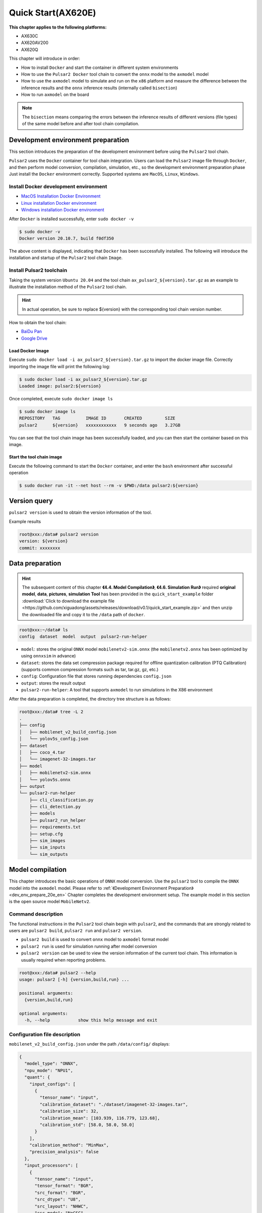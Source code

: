 ======================
Quick Start(AX620E)
======================

**This chapter applies to the following platforms:**

- AX630C
- AX620AV200
- AX620Q

This chapter will introduce in order:

* How to install ``Docker`` and start the container in different system environments
* How to use the ``Pulsar2 Docker`` tool chain to convert the ``onnx`` model to the ``axmodel`` model
* How to use the ``axmodel`` model to simulate and run on the ``x86`` platform and measure the difference between the inference results and the ``onnx`` inference results (internally called ``bisection``)
* How to run ``axmodel`` on the board

.. note::

    The ``bisection`` means comparing the errors between the inference results of different versions (file types) of the same model before and after tool chain compilation.

.. _dev_env_prepare_20e_en:

------------------------------------
Development environment preparation
------------------------------------

This section introduces the preparation of the development environment before using the ``Pulsar2`` tool chain.

``Pulsar2`` uses the ``Docker`` container for tool chain integration. Users can load the ``Pulsar2`` image file through ``Docker``, and then perform model conversion, compilation, simulation, etc., so the development environment preparation phase Just install the ``Docker`` environment correctly. Supported systems are ``MacOS``, ``Linux``, ``Windows``.

~~~~~~~~~~~~~~~~~~~~~~~~~~~~~~~~~~~~~~~~~~~~
Install Docker development environment
~~~~~~~~~~~~~~~~~~~~~~~~~~~~~~~~~~~~~~~~~~~~
- `MacOS Installation Docker Environment <https://docs.docker.com/desktop/mac/install/>`_

- `Linux installation Docker environment <https://docs.docker.com/engine/install/##server>`_

- `Windows installation Docker environment <https://docs.docker.com/desktop/windows/install/>`_

After ``Docker`` is installed successfully, enter ``sudo docker -v``

.. code-block:: shell

     $ sudo docker -v
     Docker version 20.10.7, build f0df350

The above content is displayed, indicating that ``Docker`` has been successfully installed. The following will introduce the installation and startup of the ``Pulsar2`` tool chain ``Image``.

~~~~~~~~~~~~~~~~~~~~~~~~~~
Install Pulsar2 toolchain
~~~~~~~~~~~~~~~~~~~~~~~~~~

Taking the system version ``Ubuntu 20.04`` and the tool chain ``ax_pulsar2_${version}.tar.gz`` as an example to illustrate the installation method of the ``Pulsar2`` tool chain.

.. hint::

     In actual operation, be sure to replace ${version} with the corresponding tool chain version number.

How to obtain the tool chain:

- `BaiDu Pan <https://pan.baidu.com/s/1_aeGILGZCAmFrWrRXhwgKg?pwd=pmj8>`_
- `Google Drive <https://drive.google.com/file/d/1-NW7ExBXj5-nTha40iwYshjNJb74Zfer/view?usp=drive_link>`_

^^^^^^^^^^^^^^^^^^^^^^^
Load Docker Image
^^^^^^^^^^^^^^^^^^^^^^^

Execute ``sudo docker load -i ax_pulsar2_${version}.tar.gz`` to import the docker image file. Correctly importing the image file will print the following log:

.. code-block:: shell

    $ sudo docker load -i ax_pulsar2_${version}.tar.gz
    Loaded image: pulsar2:${version}

Once completed, execute ``sudo docker image ls``

.. code-block:: shell

    $ sudo docker image ls
    REPOSITORY   TAG          IMAGE ID       CREATED         SIZE
    pulsar2      ${version}   xxxxxxxxxxxx   9 seconds ago   3.27GB

You can see that the tool chain image has been successfully loaded, and you can then start the container based on this image.

^^^^^^^^^^^^^^^^^^^^^^^^^^^^
Start the tool chain image
^^^^^^^^^^^^^^^^^^^^^^^^^^^^

Execute the following command to start the ``Docker`` container, and enter the ``bash`` environment after successful operation

.. code-block:: shell

    $ sudo docker run -it --net host --rm -v $PWD:/data pulsar2:${version}

----------------------
Version query
----------------------

``pulsar2 version`` is used to obtain the version information of the tool.

Example results

.. code-block:: bash

    root@xxx:/data# pulsar2 version
    version: ${version}
    commit: xxxxxxxx

.. _prepare_data_20e_en:

----------------------
Data preparation
----------------------

.. hint::

    The subsequent content of this chapter **《4.4. Model Compilation》**, **《4.6. Simulation Run》** required **original model**, **data**, **pictures**, **simulation Tool** has been provided in the ``quick_start_example`` folder :download:`Click to download the example file <https://github.com/xiguadong/assets/releases/download/v0.1/quick_start_example.zip>` and then unzip the downloaded file and copy it to the ``/data`` path of ``docker``.

.. code-block:: shell

    root@xxx:~/data# ls
    config  dataset  model  output  pulsar2-run-helper

* ``model``: stores the original ``ONNX`` model ``mobilenetv2-sim.onnx`` (the ``mobilenetv2.onnx`` has been optimized by using ``onnxsim`` in advance)
* ``dataset``: stores the data set compression package required for offline quantization calibration (PTQ Calibration) (supports common compression formats such as tar, tar.gz, gz, etc.)
* ``config``: Configuration file that stores running dependencies ``config.json``
* ``output``: stores the result output
* ``pulsar2-run-helper``: A tool that supports ``axmodel`` to run simulations in the X86 environment

After the data preparation is completed, the directory tree structure is as follows:

.. code-block:: shell

    root@xxx:/data# tree -L 2
    .
    ├── config
    │   ├── mobilenet_v2_build_config.json
    │   └── yolov5s_config.json
    ├── dataset
    │   ├── coco_4.tar
    │   └── imagenet-32-images.tar
    ├── model
    │   ├── mobilenetv2-sim.onnx
    │   └── yolov5s.onnx
    ├── output
    └── pulsar2-run-helper
        ├── cli_classification.py
        ├── cli_detection.py
        ├── models
        ├── pulsar2_run_helper
        ├── requirements.txt
        ├── setup.cfg
        ├── sim_images
        ├── sim_inputs
        └── sim_outputs

.. _model_compile_20e_en:

----------------------
Model compilation
----------------------

This chapter introduces the basic operations of ``ONNX`` model conversion. Use the ``pulsar2`` tool to compile the ``ONNX`` model into the ``axmodel`` model. Please refer to :ref:`《Development Environment Preparation》 <dev_env_prepare_20e_en>` Chapter completes the development environment setup.
The example model in this section is the open source model ``MobileNetv2``.

~~~~~~~~~~~~~~~~~~~~~~~~~~~~~~~
Command description
~~~~~~~~~~~~~~~~~~~~~~~~~~~~~~~

The functional instructions in the ``Pulsar2`` tool chain begin with ``pulsar2``, and the commands that are strongly related to users are ``pulsar2 build``, ``pulsar2 run`` and ``pulsar2 version``.

* ``pulsar2 build`` is used to convert ``onnx`` model to ``axmodel`` format model
* ``pulsar2 run`` is used for simulation running after model conversion
* ``pulsar2 version`` can be used to view the version information of the current tool chain. This information is usually required when reporting problems.

.. code-block:: shell

    root@xxx:/data# pulsar2 --help
    usage: pulsar2 [-h] {version,build,run} ...
    
    positional arguments:
      {version,build,run}
    
    optional arguments:
      -h, --help           show this help message and exit

~~~~~~~~~~~~~~~~~~~~~~~~~~~~~~~
Configuration file description
~~~~~~~~~~~~~~~~~~~~~~~~~~~~~~~

``mobilenet_v2_build_config.json`` under the path ``/data/config/`` displays:

.. code-block:: shell

    {
      "model_type": "ONNX",
      "npu_mode": "NPU1",
      "quant": {
        "input_configs": [
          {
            "tensor_name": "input",
            "calibration_dataset": "./dataset/imagenet-32-images.tar",
            "calibration_size": 32,
            "calibration_mean": [103.939, 116.779, 123.68],
            "calibration_std": [58.0, 58.0, 58.0]
          }
        ],
        "calibration_method": "MinMax",
        "precision_analysis": false
      },
      "input_processors": [
        {
          "tensor_name": "input",
          "tensor_format": "BGR",
          "src_format": "BGR",
          "src_dtype": "U8",
          "src_layout": "NHWC",
          "csc_mode": "NoCSC"
        }
      ],
      "compiler": {
        "check": 0
      }
    }

..attention::

     The ``tensor_name`` field in ``input_configs`` under the ``input_processors``, ``output_processors`` and ``quant`` nodes needs to be set according to the actual input/output node name of the model, or it can be set to ` `DEFAULT` means that the current configuration applies to all inputs or outputs.

     .. figure:: ../media/tensor_name.png
         :alt: pipeline
         :align: center

For more details, please refer to :ref:`《Configuration File Detailed Description》 <config_details_en>`.

~~~~~~~~~~~~~~~~~~~~~~~~~~~~~~~
Compile and execute
~~~~~~~~~~~~~~~~~~~~~~~~~~~~~~~

Taking ``mobilenetv2-sim.onnx`` as an example, execute the following ``pulsar2 build`` command to compile and generate ``compiled.axmodel``:

.. code-block:: shell

     pulsar2 build --input model/mobilenetv2-sim.onnx --output_dir output --config config/mobilenet_v2_build_config.json --target_hardware AX620E

.. warning::

     Before compiling the model, you need to ensure that the ``onnxsim`` tool has been used to optimize the original model. The main purpose is to transform the model into a static graph that is more conducive to ``Pulsar2`` compilation and obtain better inference performance. There are two methods:

     1. Directly execute the command inside ``Pulsar2`` docker: ``onnxsim in.onnx out.onnx``.
     2. When using ``pulsar2 build`` for model conversion, add the parameter: ``--onnx_opt.enable_onnxsim true`` (the default value is false).

     If you want to learn more about ``onnxsim``, you can visit the `official website <https://github.com/daquexian/onnx-simplifier>`_.

^^^^^^^^^^^^^^^^^^^^^^^^^^^
log reference information
^^^^^^^^^^^^^^^^^^^^^^^^^^^

.. code-block::

    $ pulsar2 build --input model/mobilenetv2-sim.onnx --output_dir output --config config/mobilenet_v2_build_config.json --target_hardware AX620E
    2023-07-29 14:23:01.757 | WARNING  | yamain.command.build:fill_default:313 - ignore input csc config because of src_format is AutoColorSpace or src_format and tensor_format are the same
    Building onnx ━━━━━━━━━━━━━━━━━━━━━━━━━━━━━━━━━━━━━━━━ 100% 0:00:00
    2023-07-29 14:23:07.806 | INFO     | yamain.command.build:build:424 - save optimized onnx to [output/frontend/optimized.onnx]
    patool: Extracting ./dataset/imagenet-32-images.tar ...
    patool: running /usr/bin/tar --extract --file ./dataset/imagenet-32-images.tar --directory output/quant/dataset/input
    patool: ... ./dataset/imagenet-32-images.tar extracted to `output/quant/dataset/input'.
                                                                            Quant Config Table
    ┏━━━━━━━┳━━━━━━━━━━━━━━━━━━┳━━━━━━━━━━━━━━━━━━━┳━━━━━━━━━━━━━┳━━━━━━━━━━━━━━━┳━━━━━━━━━━━━━━━━━━━━━━━━━━━━━━━━━━━━━━━━━━━━━━━━━━━━━━━━━━━━━━┳━━━━━━━━━━━━━━━━━━━━┓
    ┃ Input ┃ Shape            ┃ Dataset Directory ┃ Data Format ┃ Tensor Format ┃ Mean                                                         ┃ Std                ┃
    ┡━━━━━━━╇━━━━━━━━━━━━━━━━━━╇━━━━━━━━━━━━━━━━━━━╇━━━━━━━━━━━━━╇━━━━━━━━━━━━━━━╇━━━━━━━━━━━━━━━━━━━━━━━━━━━━━━━━━━━━━━━━━━━━━━━━━━━━━━━━━━━━━━╇━━━━━━━━━━━━━━━━━━━━┩
    │ input │ [1, 3, 224, 224] │ input             │ Image       │ BGR           │ [103.93900299072266, 116.77899932861328, 123.68000030517578] │ [58.0, 58.0, 58.0] │
    └───────┴──────────────────┴───────────────────┴─────────────┴───────────────┴──────────────────────────────────────────────────────────────┴────────────────────┘
    Transformer optimize level: 0
    32 File(s) Loaded.
    [14:23:09] AX LSTM Operation Format Pass Running ...      Finished.
    [14:23:09] AX Set MixPrecision Pass Running ...           Finished.
    [14:23:09] AX Refine Operation Config Pass Running ...    Finished.
    [14:23:09] AX Reset Mul Config Pass Running ...           Finished.
    [14:23:09] AX Tanh Operation Format Pass Running ...      Finished.
    [14:23:09] AX Confused Op Refine Pass Running ...         Finished.
    [14:23:09] AX Quantization Fusion Pass Running ...        Finished.
    [14:23:09] AX Quantization Simplify Pass Running ...      Finished.
    [14:23:09] AX Parameter Quantization Pass Running ...     Finished.
    Calibration Progress(Phase 1): 100%|████████████████████████████████████████████████████████████████████████████████████████████████████| 32/32 [00:01<00:00, 18.07it/s]
    Finished.
    [14:23:11] AX Passive Parameter Quantization Running ...  Finished.
    [14:23:11] AX Parameter Baking Pass Running ...           Finished.
    [14:23:11] AX Refine Int Parameter Pass Running ...       Finished.
    [14:23:11] AX Refine Weight Parameter Pass Running ...    Finished.
    --------- Network Snapshot ---------
    Num of Op:                    [100]
    Num of Quantized Op:          [100]
    Num of Variable:              [278]
    Num of Quantized Var:         [278]
    ------- Quantization Snapshot ------
    Num of Quant Config:          [387]
    BAKED:                        [53]
    OVERLAPPED:                   [145]
    ACTIVATED:                    [65]
    SOI:                          [1]
    PASSIVE_BAKED:                [53]
    FP32:                         [70]
    Network Quantization Finished.
    [Warning]File output/quant/quant_axmodel.onnx has already exist, quant exporter will overwrite it.
    [Warning]File output/quant/quant_axmodel.json has already exist, quant exporter will overwrite it.
    quant.axmodel export success: output/quant/quant_axmodel.onnx
    Building native ━━━━━━━━━━━━━━━━━━━━━━━━━━━━━━━━━━━━━━━━ 100% 0:00:00
    2023-07-29 14:23:18.332 | WARNING  | yamain.command.load_model:pre_process:454 - preprocess tensor [input]
    2023-07-29 14:23:18.332 | INFO     | yamain.command.load_model:pre_process:456 - tensor: input, (1, 224, 224, 3), U8
    2023-07-29 14:23:18.332 | INFO     | yamain.command.load_model:pre_process:459 - op: op:pre_dequant_1, AxDequantizeLinear, {'const_inputs': {'x_zeropoint': 0, 'x_scale': 1}, 'output_dtype': <class 'numpy.float32'>, 'quant_method': 0}
    2023-07-29 14:23:18.332 | INFO     | yamain.command.load_model:pre_process:456 - tensor: tensor:pre_norm_1, (1, 224, 224, 3), FP32
    2023-07-29 14:23:18.332 | INFO     | yamain.command.load_model:pre_process:459 - op: op:pre_norm_1, AxNormalize, {'dim': 3, 'mean': [103.93900299072266, 116.77899932861328, 123.68000030517578], 'std': [58.0, 58.0, 58.0]}
    2023-07-29 14:23:18.332 | INFO     | yamain.command.load_model:pre_process:456 - tensor: tensor:pre_transpose_1, (1, 224, 224, 3), FP32
    2023-07-29 14:23:18.332 | INFO     | yamain.command.load_model:pre_process:459 - op: op:pre_transpose_1, AxTranspose, {'perm': [0, 3, 1, 2]}
    tiling op...   ━━━━━━━━━━━━━━━━━━━━━━━━━━━━━━━━━━━━━━━━━━━━━━━━━━━━━━━━━━━━━━━━━━━━━━━━━━━━━━━━━━━━━━━━━━━━━━━━━━━━━━━━━━━━━━━━━━━━━━━━━━━━━━━━━━━━━━━━━ 174/174 0:00:00
    new_ddr_tensor = []
    build op...   ━━━━━━━━━━━━━━━━━━━━━━━━━━━━━━━━━━━━━━━━━━━━━━━━━━━━━━━━━━━━━━━━━━━━━━━━━━━━━━━━━━━━━━━━━━━━━━━━━━━━━━━━━━━━━━━━━━━━━━━━━━━━━━━━━━━━━━━━━━ 440/440 0:00:00
    add ddr swap...   ━━━━━━━━━━━━━━━━━━━━━━━━━━━━━━━━━━━━━━━━━━━━━━━━━━━━━━━━━━━━━━━━━━━━━━━━━━━━━━━━━━━━━━━━━━━━━━━━━━━━━━━━━━━━━━━━━━━━━━━━━━━━━━━━━━━━ 1606/1606 0:00:00
    calc input dependencies...   ━━━━━━━━━━━━━━━━━━━━━━━━━━━━━━━━━━━━━━━━━━━━━━━━━━━━━━━━━━━━━━━━━━━━━━━━━━━━━━━━━━━━━━━━━━━━━━━━━━━━━━━━━━━━━━━━━━━━━━━━━ 2279/2279 0:00:00
    calc output dependencies...   ━━━━━━━━━━━━━━━━━━━━━━━━━━━━━━━━━━━━━━━━━━━━━━━━━━━━━━━━━━━━━━━━━━━━━━━━━━━━━━━━━━━━━━━━━━━━━━━━━━━━━━━━━━━━━━━━━━━━━━━━ 2279/2279 0:00:00
    assign eu heuristic   ━━━━━━━━━━━━━━━━━━━━━━━━━━━━━━━━━━━━━━━━━━━━━━━━━━━━━━━━━━━━━━━━━━━━━━━━━━━━━━━━━━━━━━━━━━━━━━━━━━━━━━━━━━━━━━━━━━━━━━━━━━━━━━━━ 2279/2279 0:00:00
    assign eu onepass   ━━━━━━━━━━━━━━━━━━━━━━━━━━━━━━━━━━━━━━━━━━━━━━━━━━━━━━━━━━━━━━━━━━━━━━━━━━━━━━━━━━━━━━━━━━━━━━━━━━━━━━━━━━━━━━━━━━━━━━━━━━━━━━━━━━ 2279/2279 0:00:00
    assign eu greedy   ━━━━━━━━━━━━━━━━━━━━━━━━━━━━━━━━━━━━━━━━━━━━━━━━━━━━━━━━━━━━━━━━━━━━━━━━━━━━━━━━━━━━━━━━━━━━━━━━━━━━━━━━━━━━━━━━━━━━━━━━━━━━━━━━━━━ 2279/2279 0:00:00
    2023-07-29 14:23:21.762 | INFO     | yasched.test_onepass:results2model:1882 - max_cycle = 782,940
    2023-07-29 14:23:22.159 | INFO     | yamain.command.build:compile_npu_subgraph:1004 - QuantAxModel macs: 280,262,480
    2023-07-29 14:23:25.209 | INFO     | backend.ax620e.linker:link_with_dispatcher:1586 - DispatcherQueueType.IO: Generate 69 EU chunks, 7 Dispatcher Chunk
    2023-07-29 14:23:25.209 | INFO     | backend.ax620e.linker:link_with_dispatcher:1586 - DispatcherQueueType.Compute: Generate 161 EU chunks, 23 Dispatcher Chunk
    2023-07-29 14:23:25.209 | INFO     | backend.ax620e.linker:link_with_dispatcher:1587 - EU mcode size: 147 KiB
    2023-07-29 14:23:25.209 | INFO     | backend.ax620e.linker:link_with_dispatcher:1588 - Dispatcher mcode size: 21 KiB
    2023-07-29 14:23:25.209 | INFO     | backend.ax620e.linker:link_with_dispatcher:1589 - Total mcode size: 168 KiB
    2023-07-29 14:23:26.928 | INFO     | yamain.command.build:compile_ptq_model:940 - fuse 1 subgraph(s)

.. note::

    The host configuration this example is running on is:

        - Intel(R) Xeon(R) Gold 6336Y CPU @ 2.40GHz
        - Memory 32G

    The whole process takes about ``11s``, and the host conversion time of different configurations is slightly different.

^^^^^^^^^^^^^^^^^^^^^^^^^^^^^^^^^^^^
Output file description
^^^^^^^^^^^^^^^^^^^^^^^^^^^^^^^^^^^^

.. code-block:: shell  

    root@xxx:/data# tree output/
    output/
    ├── build_context.json
    ├── compiled.axmodel            # finally run the model on the board, AxModel
    ├── compiler                    # compiler backend intermediate results and debug information
    ├── frontend                    # front-end graph optimization intermediate results and debug information
    │   └── optimized.onnx          # the input model is a floating-point ONNX model after graph optimization.
    └── quant                       # quantification tool output and debug information directory
        ├── dataset                 # unzipped calibration set data directory
        │   └── input
        │       ├── ILSVRC2012_val_00000001.JPEG
        │       ├── ......
        │       └── ILSVRC2012_val_00000032.JPEG
        ├── debug
        ├── quant_axmodel.json      # quantify configuration information
        └── quant_axmodel.onnx      # quantized model, QuantAxModel

Among them, ``compiled.axmodel`` is the executable ``.axmodel`` model file generated on the board after final compilation.

.. note::

    Because ``.axmodel`` is developed based on the **ONNX** model storage format, changing the ``.axmodel`` file suffix to ``.axmodel.onnx`` can be supported by the network model graphical tool **Netron** Open directly.

    .. figure:: ../media/axmodel-netron.png
        :alt: pipeline
        :align: center

----------------------
Information inquiry
----------------------

You can view the input and output information of the ``axmodel`` model through ``onnx inspect --io ${axmodel/onnx_path}``, and there are other ``-m -n -t`` parameters to view ` in the model `meta/node/tensor` information.

.. code-block:: shell

    root@xxx:/data# onnx inspect -m -n -t output/compiled.axmodel
    Failed to check model output/compiled.axmodel, statistic could be inaccurate!
    Inpect of model output/compiled.axmodel
    ================================================================================
      Graph name: 8
      Graph inputs: 1
      Graph outputs: 1
      Nodes in total: 1
      ValueInfo in total: 2
      Initializers in total: 2
      Sparse Initializers in total: 0
      Quantization in total: 0

    Meta information:
    --------------------------------------------------------------------------------
      IR Version: 7
      Opset Import: [version: 13
    ]
      Producer name: Pulsar2
      Producer version:
      Domain:
      Doc string: Pulsar2 Version:  1.8-beta1
    Pulsar2 Commit: 6a7e59de
      meta.{} = {} extra_data CgsKBWlucHV0EAEYAgoICgZvdXRwdXQSATEaMgoFbnB1XzBSKQoNbnB1XzBfYjFfZGF0YRABGhYKBnBhcmFtcxoMbnB1XzBfcGFyYW1zIgAoAQ==

    Node information:
    --------------------------------------------------------------------------------
      Node type "neu mode" has: 1
    --------------------------------------------------------------------------------
      Node "npu_0": type "neu mode", inputs "['input']", outputs "['output']"

    Tensor information:
    --------------------------------------------------------------------------------
      ValueInfo "input": type UINT8, shape [1, 224, 224, 3],
      ValueInfo "output": type FLOAT, shape [1, 1000],
      Initializer "npu_0_params": type UINT8, shape [3740416],
      Initializer "npu_0_b1_data": type UINT8, shape [173256],

.. _model_simulator_20e_en:

----------------------
Simulation run
----------------------

This chapter introduces the basic operations of ``axmodel`` simulation operation. Using the ``pulsar2 run`` command, you can directly run the ``axmodel`` model generated by ``pulsar2 build`` on the ``PC`` without You can quickly get the results of the network model by running it on the board.

~~~~~~~~~~~~~~~~~~~~~~~~~~~~~~~
Preparing for simulation run
~~~~~~~~~~~~~~~~~~~~~~~~~~~~~~~

The ``preprocessing`` and ``postprocessing`` tools required for simulation runtime are included in the ``pulsar2-run-helper`` folder.

The contents of the ``pulsar2-run-helper`` folder are as follows:

.. code-block:: shell

    root@xxx:/data# ll pulsar2-run-helper/
    drwxr-xr-x 2 root root 4.0K Dec  2 12:23 models/
    drwxr-xr-x 5 root root 4.0K Dec  2 12:23 pulsar2_run_helper/
    drwxr-xr-x 2 root root 4.0K Dec  2 12:23 sim_images/
    drwxr-xr-x 2 root root 4.0K Dec  2 12:23 sim_inputs/
    drwxr-xr-x 2 root root 4.0K Dec  2 12:23 sim_outputs/
    -rw-r--r-- 1 root root 3.0K Dec  2 12:23 cli_classification.py
    -rw-r--r-- 1 root root 4.6K Dec  2 12:23 cli_detection.py
    -rw-r--r-- 1 root root    2 Dec  2 12:23 list.txt
    -rw-r--r-- 1 root root   29 Dec  2 12:23 requirements.txt
    -rw-r--r-- 1 root root  308 Dec  2 12:23 setup.cfg

~~~~~~~~~~~~~~~~~~~~~~~~~~~~~~~~~~~
Simulate running ``mobilenetv2``
~~~~~~~~~~~~~~~~~~~~~~~~~~~~~~~~~~~

Copy the ``compiled.axmodel`` generated in the :ref:`《Model Compilation》<model_compile_20e_en>` chapter to the ``pulsar2-run-helper/models`` path, and rename it to ``mobilenetv2.axmodel``

.. code-block:: shell

    root@xxx:/data# cp output/compiled.axmodel pulsar2-run-helper/models/mobilenetv2.axmodel

^^^^^^^^^^^^^^^^^^^^^^^^^^^
Input data preparation
^^^^^^^^^^^^^^^^^^^^^^^^^^^

Enter the ``pulsar2-run-helper`` directory and use the ``cli_classification.py`` script to process ``cat.jpg`` into the input data format required by ``mobilenetv2.axmodel``.

.. code-block:: shell

    root@xxx:~/data# cd pulsar2-run-helper
    root@xxx:~/data/pulsar2-run-helper# python3 cli_classification.py --pre_processing --image_path sim_images/cat.jpg --axmodel_path models/mobilenetv2.axmodel --intermediate_path sim_inputs/0
    [I] Write [input] to 'sim_inputs/0/input.bin' successfully.

^^^^^^^^^^^^^^^^^^^^^^^^^^^
Simulation model reasoning
^^^^^^^^^^^^^^^^^^^^^^^^^^^

Run the ``pulsar2 run`` command, use ``input.bin`` as the input data of ``mobilenetv2.axmodel`` and perform inference calculations, and output the inference results in ``output.bin``.

.. code-block:: shell

    root@xxx:~/data/pulsar2-run-helper# pulsar2 run --model models/mobilenetv2.axmodel --input_dir sim_inputs --output_dir sim_outputs --list list.txt
    Building native ━━━━━━━━━━━━━━━━━━━━━━━━━━━━━━━━━━━━━━━━ 100% 0:00:00
    >>> [0] start
    write [output] to [sim_outputs/0/output.bin] successfully
    >>> [0] finish

^^^^^^^^^^^^^^^^^^^^^^^^
Output data processing
^^^^^^^^^^^^^^^^^^^^^^^^

Use the ``cli_classification.py`` script to post-process the ``output.bin`` data output by the simulation model inference to obtain the final calculation result.

.. code-block:: shell

    root@xxx:/data/pulsar2-run-helper# python3 cli_classification.py --post_processing --axmodel_path models/mobilenetv2.axmodel --intermediate_path sim_outputs/0
    [I] The following are the predicted score index pair.
    [I] 9.1132, 285
    [I] 8.8490, 281
    [I] 8.7169, 282
    [I] 8.0566, 283
    [I] 6.8679, 463

.. _onboard_running_20e_en:

----------------------------
Development board running
----------------------------

This chapter introduces how to obtain the ``compiled.axmodel`` model through the :ref:`《Model Compilation》<model_compile_20e_en>` chapter on the ``AX630C`` ``AX620AV200`` ``AX620Q`` development board.

~~~~~~~~~~~~~~~~~~~~~~~~~~~~~~~~
Development board acquisition
~~~~~~~~~~~~~~~~~~~~~~~~~~~~~~~~

- Get the **AX630C DEMO Board** after signing an NDA with AXera through the corporate channel.

~~~~~~~~~~~~~~~~~~~~~~~~~~~~~~~~~~~~~~~~~~~~~~~~~~~~~~~~~~~~~~~~~~
Use the ax_run_model tool to quickly test model inference speed
~~~~~~~~~~~~~~~~~~~~~~~~~~~~~~~~~~~~~~~~~~~~~~~~~~~~~~~~~~~~~~~~~~

In order to facilitate users to evaluate the model, the :ref:`ax_run_model <ax_run_model_en>` tool is pre-built on the development board. This tool has several parameters and can easily test the model speed and accuracy.

Copy ``mobilenetv2.axmodel`` to the development board and execute the following command to quickly test the model inference performance (first infer 3 times to warm up to eliminate statistical errors caused by resource initialization, then infer 10 times, and calculate the average inference speed).

.. code-block:: shell

    /root # ax_run_model -m mobilenetv2.axmodel -w 3 -r 10
    Run AxModel:
          model: mobilenetv2.axmodel
            type: Half
            vnpu: Enable
        affinity: 0b11
          warmup: 3
          repeat: 10
          batch: { auto: 1 }
    pulsar2 ver: 1.8-beta1 6a7e59de
      engine ver: 2.5.1a
        tool ver: 2.2.1
        cmm size: 4414192 Bytes
    ------------------------------------------------------
    min =   1.933 ms   max =   1.999 ms   avg =   1.946 ms
    ------------------------------------------------------

~~~~~~~~~~~~~~~~~~~~~~~~~~~~~~~~~~~~~~~~~~~~~~~~~~~~~~~~~~~~~~~~~~~~~~~~~~~
Use the ax_classification tool to test single image inference results
~~~~~~~~~~~~~~~~~~~~~~~~~~~~~~~~~~~~~~~~~~~~~~~~~~~~~~~~~~~~~~~~~~~~~~~~~~~

.. hint::

     The onboard running example has been packaged and placed in the ``demo_onboard_ax620e`` folder :download:`Click to download the example file <../examples/demo_onboard_ax620e.zip>`
     Unzip the downloaded file. ``ax_classification`` is a pre-cross-compiled classification model executable program that can be run on **AX630C DEMO Board** and ``mobilennetv2.axmodel`` is a compiled classification model. ``cat.jpg`` is the test image.

Copy ``ax_classification``, ``mobilennetv2.axmodel``, ``cat.jpg`` to the development board. If ``ax_classification`` lacks executable permissions, you can add it through the following command

.. code-block:: shell

    /root/sample # chmod a+x ax_classification  # add execution permissions
    /root/sample # ls -l
    total 15344
    -rwx--x--x    1 root     root       5704472 Aug 25 11:04 ax_classification
    -rw-------    1 root     root        140391 Aug 25 11:05 cat.jpg
    -rw-------    1 root     root       3922461 Aug 25 11:05 mobilenetv2.axmodel

``ax_classification`` input parameter description: 

.. code-block:: shell

    /root/sample # ./ ax_classification --help
    usage: ax_classification --model=string --image=string [options] ...
    options:
      -m, --model     joint file(a.k.a. joint model) (string)
      -i, --image     image file (string)
      -g, --size      input_h, input_w (string [=224,224])
      -r, --repeat    repeat count (int [=1])
      -?, --help      print this message

By executing the ``ax_classification`` program, the classification model can be run on the board. The results are as follows:

.. code-block:: shell

    /root/sample # ./ax_classification -m mobilenetv2.axmodel -i cat.jpg -r 100
    --------------------------------------
    model file : mobilenetv2.axmodel
    image file : ../images/cat.jpg
    img_h, img_w : 224 224
    --------------------------------------
    Engine creating handle is done.
    Engine creating context is done.
    Engine get io info is done.
    Engine alloc io is done.
    Engine push input is done.
    --------------------------------------
    topk cost time:0.10 ms
    9.1132, 285
    8.8490, 281
    8.7169, 282
    8.0566, 283
    6.8679, 463
    --------------------------------------
    Repeat 100 times, avg time 1.93 ms, max_time 1.95 ms, min_time 1.93 ms
    --------------------------------------

- It can be seen from here that the results of running the same ``mobilenetv2.axmodel`` model on the development board are consistent with the results of :ref:`《Simulation Run》<model_simulator_20e_en>`;
- For the relevant source code and compilation and generation details of the on-board executable program ``ax_classification``, please refer to :ref:`《Model Deployment Advanced Guide》 <model_deploy_advanced_en>`.